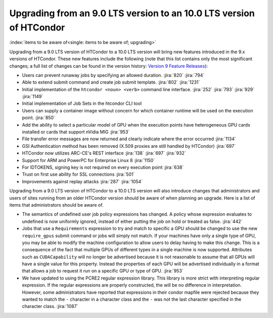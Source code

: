 Upgrading from an 9.0 LTS version to an 10.0 LTS version of HTCondor
====================================================================

:index:`items to be aware of<single: items to be aware of; upgrading>`

Upgrading from a 9.0 LTS version of HTCondor to a 10.0 LTS version will bring
new features introduced in the 9.x versions of HTCondor. These new
features include the following (note that this list contains only the
most significant changes; a full list of changes can be found in the
version history: \ `Version 9 Feature Releases <../version-history/development-release-series-91.html>`_):

- Users can prevent runaway jobs by specifying an allowed duration.
  :jira:`820`
  :jira:`794`
- Able to extend submit command and create job submit template.
  :jira:`802`
  :jira:`1231`
- Initial implementation of the ``htcondor <noun> <verb>`` command line interface.
  :jira:`252`
  :jira:`793`
  :jira:`929`
  :jira:`1149`
- Initial implementation of Job Sets in the htcondor CLI tool
- Users can supply a container image without concern for which container runtime will
  be used on the execution point.
  :jira:`850`
- Add the ability to select a particular model of GPU when the execution
  points have heterogeneous GPU cards installed or cards that support nVidia
  MIG
  :jira:`953`
- File transfer error messages are now returned and clearly indicate where
  the error occurred
  :jira:`1134`
- GSI Authentication method has been removed (X.509 proxies are still handled by HTCondor)
  :jira:`697`
- HTCondor now utilizes ARC-CE's REST interface
  :jira:`138`
  :jira:`697`
  :jira:`932`
- Support for ARM and PowerPC for Enterprise Linux 8
  :jira:`1150`
- For IDTOKENS, signing key is not required on every execution point
  :jira:`638`
- Trust on first use ability for SSL connections
  :jira:`501`
- Improvements against replay attacks
  :jira:`287`
  :jira:`1054`

Upgrading from a 9.0 LTS version of HTCondor to a 10.0 LTS version will also
introduce changes that administrators and users of sites running from an
older HTCondor version should be aware of when planning an upgrade. Here
is a list of items that administrators should be aware of.

- The semantics of undefined user job policy expressions has changed.  A
  policy whose expression evaluates to undefined is now uniformly ignored,
  instead of either putting the job on hold or treated as false.
  :jira:`442`

- Jobs that use a ``Requirements`` expression to try and match to specific a GPU should
  be changed to use the new ``require_gpus`` submit command or jobs will simply not match. If your machines
  have only a single type of GPU, you may be able to modify the machine configuration
  to allow users to delay having to make this change. This is a consequence of the fact
  that multiple GPUs of different types in a single machine is now supported.
  Attributes such as ``CUDACapability`` will no longer be advertised because it is not reasonable
  to assume that all GPUs will have a single value for this property.  Instead the properties of
  each GPU will be advertised individually in a format that allows a job to request it run
  on a specific GPU or type of GPU.
  :jira:`953`

- We have updated to using the PCRE2 regular expression library. This library
  is more strict with interpreting regular expression. If the regular
  expressions are properly constructed, the will be no difference in
  interpretation. However, some administrators have reported that expressions
  in their condor mapfile were rejected because they wanted to match the ``-``
  character in a character class and the ``-`` was not the last character
  specified in the character class.
  :jira:`1087`
